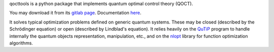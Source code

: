 
qocttools is a python package that implements quantum
optimal control theory (QOCT). 

You may download it from its `gitlab page <https://gitlab.com/acbarrigon/qocttools>`_.
Documentation `here <https://qocttools.readthedocs.io/>`_.

It solves typical optimization problems defined on generic quantum systems. These
may be closed (described by the Schrödinger equation) or open (described by Lindblad's equation).
It relies heavily on the `QuTiP <https://qutip.org/>`_ program to handle internally
the quantum objects representation, manipulation, etc., and on the `nlopt <https://nlopt.readthedocs.io/en/latest/>`_
library for function optimization algorithms.
